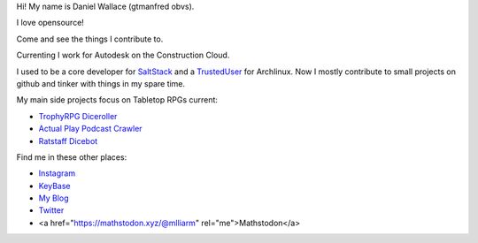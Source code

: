 Hi! My name is Daniel Wallace (gtmanfred obvs).

.. image:: https://raw.githubusercontent.com/gtmanfred/gtmanfred/master/picture.jpg

I love opensource!

Come and see the things I contribute to.

Currenting I work for Autodesk on the Construction Cloud.

I used to be a core developer for SaltStack_ and a TrustedUser_ for Archlinux. Now I mostly contribute to small
projects on github and tinker with things in my spare time.

My main side projects focus on Tabletop RPGs current:

- `TrophyRPG Diceroller`_
- `Actual Play Podcast Crawler`_
- `Ratstaff Dicebot`_

Find me in these other places:

- Instagram_
- KeyBase_
- `My Blog`_
- Twitter_
- <a href="https://mathstodon.xyz/@mlliarm" rel="me">Mathstodon</a>

.. _SaltStack: https://github.com/saltstack/salt.git
.. _TrustedUser: https://www.archlinux.org/people/trusted-user-fellows/#dwallace
.. _Instagram: https://instagram.com/gtmanfred
.. _KeyBase: https://keybase.io/gtmanfred
.. _`My Blog`: https://blog.gtmanfred.com
.. _Twitter: https://twitter.com/gtmanfred
.. _Mastodon: https://dice.camp/@gtmanfred
.. _`TrophyRPG Diceroller`: https://roll.trophyrpg.com
.. _`Actual Play Podcast Crawler`: https://podcasts.gtmanfred.com
.. _`Ratstaff Dicebot`: https://discord.com/oauth2/authorize?client_id=771422184467202142&scope=bot
